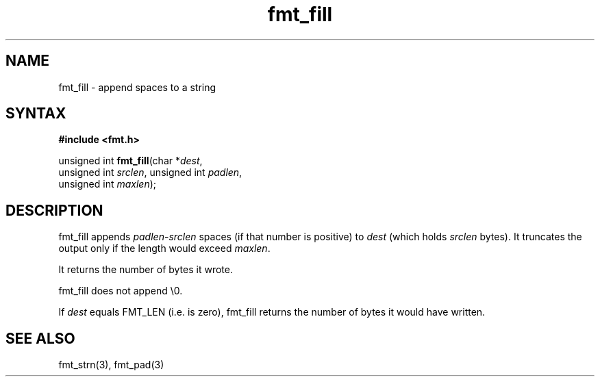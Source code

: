 .TH fmt_fill 3
.SH NAME
fmt_fill \- append spaces to a string
.SH SYNTAX
.B #include <fmt.h>

unsigned int \fBfmt_fill\fP(char *\fIdest\fR,
      unsigned int \fIsrclen\fR, unsigned int \fIpadlen\fR,
      unsigned int \fImaxlen\fR);
.SH DESCRIPTION
fmt_fill appends \fIpadlen\fR-\fIsrclen\fR spaces (if that number is
positive) to \fIdest\fR (which holds \fIsrclen\fR bytes).  It truncates
the output only if the length would exceed \fImaxlen\fR.

It returns the number of bytes it wrote.

fmt_fill does not append \\0.

If \fIdest\fR equals FMT_LEN (i.e. is zero), fmt_fill returns the number
of bytes it would have written.
.SH "SEE ALSO"
fmt_strn(3), fmt_pad(3)
